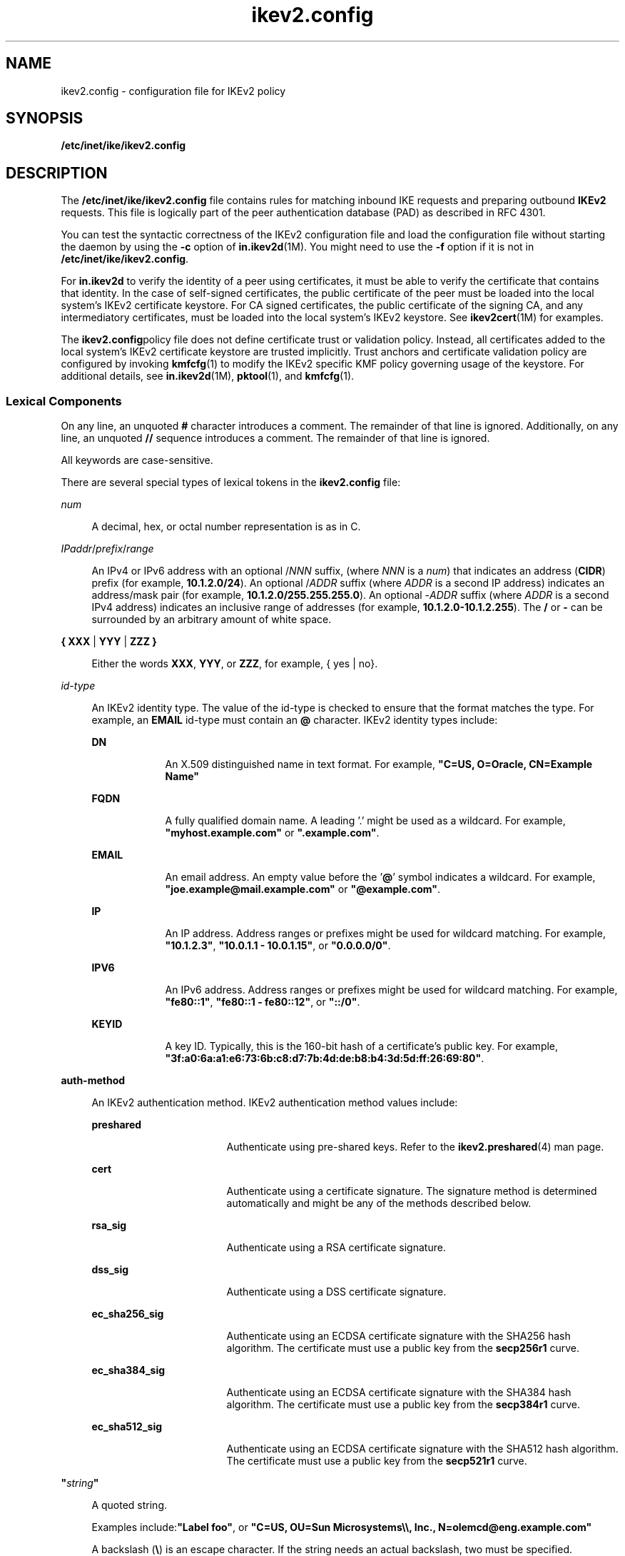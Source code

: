 '\" te
.\" Copyright (c) 2010, 2015, Oracle and/or its affiliates. All rights reserved.
.TH ikev2.config 4 "1 Apr 2015" "SunOS 5.11" "File Formats"
.SH NAME
ikev2.config \- configuration file for IKEv2 policy
.SH SYNOPSIS
.LP
.nf
\fB/etc/inet/ike/ikev2.config\fR
.fi

.SH DESCRIPTION
.sp
.LP
The \fB/etc/inet/ike/ikev2.config\fR file contains rules for matching inbound IKE requests and preparing outbound \fBIKEv2\fR requests. This file is logically part of the peer authentication database (PAD) as described in RFC 4301.
.sp
.LP
You can test the syntactic correctness of the IKEv2 configuration file and load the configuration file without starting the daemon by using the \fB-c\fR option of \fBin.ikev2d\fR(1M). You might need to use the \fB-f\fR option if it is not in \fB/etc/inet/ike/ikev2.config\fR.
.sp
.LP
For \fBin.ikev2d\fR to verify the identity of a peer using certificates, it must be able to verify the certificate that contains that identity. In the case of self-signed certificates, the public certificate of the peer must be loaded into the local system's IKEv2 certificate keystore. For CA signed certificates, the public certificate of the signing CA, and any intermediatory certificates, must be loaded into the local system's IKEv2 keystore. See \fBikev2cert\fR(1M) for examples.
.sp
.LP
The \fBikev2.config\fRpolicy file does not define certificate trust or validation policy. Instead, all certificates added to the local system's IKEv2 certificate keystore are trusted implicitly. Trust anchors and certificate validation policy are configured by invoking \fBkmfcfg\fR(1) to modify the IKEv2 specific KMF policy governing usage of the keystore. For additional details, see \fBin.ikev2d\fR(1M), \fBpktool\fR(1), and \fBkmfcfg\fR(1).
.SS "Lexical Components"
.sp
.LP
On any line, an unquoted \fB#\fR character introduces a comment. The remainder of that line is ignored. Additionally, on any line, an unquoted \fB//\fR sequence introduces a comment. The remainder of that line is ignored. 
.sp
.LP
All keywords are case-sensitive.
.sp
.LP
There are several special types of lexical tokens in the \fBikev2.config\fR file: 
.sp
.ne 2
.mk
.na
\fB\fInum\fR\fR
.ad
.sp .6
.RS 4n
A decimal, hex, or octal number representation is as in C.
.RE

.sp
.ne 2
.mk
.na
\fB\fIIPaddr\fR/\fIprefix\fR/\fIrange\fR\fR
.ad
.sp .6
.RS 4n
An IPv4 or IPv6 address with an optional /\fINNN\fR suffix, (where \fINNN\fR is a \fInum\fR) that indicates an address (\fBCIDR\fR) prefix (for example, \fB10.1.2.0/24\fR). An optional /\fIADDR\fR suffix (where \fIADDR\fR is a second IP address) indicates an address/mask pair (for example, \fB10.1.2.0/255.255.255.0\fR). An optional -\fIADDR\fR suffix (where \fIADDR\fR is a second IPv4 address) indicates an inclusive range of addresses (for example, \fB10.1.2.0-10.1.2.255\fR). The \fB/\fR or \fB-\fR can be surrounded by an arbitrary amount of white space.
.RE

.sp
.ne 2
.mk
.na
\fB\fB{ XXX\fR | \fBYYY\fR | \fBZZZ }\fR\fR
.ad
.sp .6
.RS 4n
Either the words \fBXXX\fR, \fBYYY\fR, or \fBZZZ\fR, for example, { yes | no}.
.RE

.sp
.ne 2
.mk
.na
\fB\fIid-type\fR\fR
.ad
.sp .6
.RS 4n
An IKEv2 identity type. The value of the id-type is checked to ensure that the format matches the type. For example, an \fBEMAIL\fR id-type must contain an \fB@\fR character. IKEv2 identity types include:
.sp
.ne 2
.mk
.na
\fB\fBDN\fR\fR
.ad
.RS 9n
.rt  
An X.509 distinguished name in text format.  For example, \fB"C=US, O=Oracle, CN=Example Name"\fR
.RE

.sp
.ne 2
.mk
.na
\fB\fBFQDN\fR\fR
.ad
.RS 9n
.rt  
A fully qualified domain name. A leading '.' might be used as a wildcard. For example, \fB"myhost.example.com"\fR or \fB".example.com"\fR.
.RE

.sp
.ne 2
.mk
.na
\fB\fBEMAIL\fR\fR
.ad
.RS 9n
.rt  
An email address. An empty value before the '\fB@\fR' symbol indicates a wildcard.  For example, 	\fB"joe.example@mail.example.com"\fR or \fB"@example.com"\fR.
.RE

.sp
.ne 2
.mk
.na
\fB\fBIP\fR\fR
.ad
.RS 9n
.rt  
An IP address. Address ranges or prefixes might be used for wildcard matching. For example, \fB"10.1.2.3"\fR, \fB"10.0.1.1 - 10.0.1.15"\fR, or \fB"0.0.0.0/0"\fR.
.RE

.sp
.ne 2
.mk
.na
\fB\fBIPV6\fR\fR
.ad
.RS 9n
.rt  
An IPv6 address. Address ranges or prefixes might be used for wildcard matching. For example, \fB"fe80::1"\fR, \fB"fe80::1 - fe80::12"\fR, or \fB"::/0"\fR.
.RE

.sp
.ne 2
.mk
.na
\fB\fBKEYID\fR\fR
.ad
.RS 9n
.rt  
A key ID. Typically, this is the 160-bit hash of a certificate's public key. For example, \fB"3f:a0:6a:a1:e6:73:6b:c8:d7:7b:4d:de:b8:b4:3d:5d:ff:26:69:80"\fR.
.RE

.RE

.sp
.ne 2
.mk
.na
\fB\fBauth-method\fR\fR
.ad
.sp .6
.RS 4n
An IKEv2 authentication method. IKEv2 authentication method values include:
.sp
.ne 2
.mk
.na
\fB\fBpreshared\fR\fR
.ad
.RS 17n
.rt  
Authenticate using pre-shared keys. Refer to the \fBikev2.preshared\fR(4) man page.
.RE

.sp
.ne 2
.mk
.na
\fB\fBcert\fR\fR
.ad
.RS 17n
.rt  
Authenticate using a certificate signature.  The signature method is determined automatically and  might be any of the methods described below.
.RE

.sp
.ne 2
.mk
.na
\fB\fBrsa_sig\fR\fR
.ad
.RS 17n
.rt  
Authenticate using a RSA certificate signature.
.RE

.sp
.ne 2
.mk
.na
\fB\fBdss_sig\fR\fR
.ad
.RS 17n
.rt  
Authenticate using a DSS certificate signature.
.RE

.sp
.ne 2
.mk
.na
\fB\fBec_sha256_sig\fR\fR
.ad
.RS 17n
.rt  
Authenticate using an ECDSA certificate signature with the SHA256 hash algorithm. The certificate must use a public key from the \fBsecp256r1\fR curve.
.RE

.sp
.ne 2
.mk
.na
\fB\fBec_sha384_sig\fR\fR
.ad
.RS 17n
.rt  
Authenticate using an ECDSA certificate signature with the SHA384 hash algorithm.  The certificate must use a public key from the \fBsecp384r1\fR curve.
.RE

.sp
.ne 2
.mk
.na
\fB\fBec_sha512_sig\fR\fR
.ad
.RS 17n
.rt  
Authenticate using an ECDSA certificate signature with the SHA512 hash algorithm.  The certificate must use a public key from the \fBsecp521r1\fR curve.
.RE

.RE

.sp
.ne 2
.mk
.na
\fB\fB"\fR\fIstring\fR\fB"\fR\fR
.ad
.sp .6
.RS 4n
A quoted string. 
.sp
Examples include:\fB"Label foo"\fR, or \fB"C=US, OU=Sun Microsystems\e\e, Inc., N=olemcd@eng.example.com"\fR
.sp
A backslash (\fB\e\fR) is an escape character. If the string needs an actual backslash, two must be specified.
.RE

.SS "File Body Entries"
.sp
.LP
There are four main types of entries:
.RS +4
.TP
.ie t \(bu
.el o
IKEv2 SA transform defaults
.RE
.RS +4
.TP
.ie t \(bu
.el o
IKEv2 SA transforms
.RE
.RS +4
.TP
.ie t \(bu
.el o
IKEv2 rule defaults
.RE
.RS +4
.TP
.ie t \(bu
.el o
IKEv2 rules
.RE
.sp
.LP
The IKEv2 SA transform defaults are as follows:
.sp
.ne 2
.mk
.na
\fBIKEv2 SA transform defaults\fR
.ad
.sp .6
.RS 4n
These values are used as defaults for all subsequent \fBikesa_xform\fR entries in the file.
.sp
.ne 2
.mk
.na
\fB\fBikesa_lifetime_secs num\fR\fR
.ad
.RS 27n
.rt  
The default lifetime, in seconds, of an IKEv2 security association (SA).
.RE

.RE

.sp
.ne 2
.mk
.na
\fBIKEv2 SA transforms\fR
.ad
.sp .6
.RS 4n
An IKEv2 SA transform specifies a set of methods used to to protect and authenticate traffic for an IKEv2 security association, as well as additional parameters dependent on the security methods chosen.
.sp
During establishment of an IKEv2 SA, the initiator might offer several transforms; in this case, the responder will accept one of them, assuming it has at least one matching transform configured. The order of the transforms within this file determines the order of preference when multiple transforms are offered.
.sp
IKEv2 SA transforms may be configured globally, outside of any IKEv2 rule, or within an IKEv2 rule. Multiple transform entries at either scope accumulate.  However, if any transforms are specified within an IKEv2 rule, that set of transforms overrides the globally defined transforms for that rule only.
.sp
Each IKEv2 rule must include at least one transform, either directly within the rule, or inherited from global definitions. Globally defined transforms must appear before any IKEv2 rules to which they should apply.
.sp
This is the format of an IKEv2 SA transform:
.sp
.in +2
.nf
\fBikesa_xform { \fIparameter-list\fR }\fR
.fi
.in -2
.sp

The parameter-list is an unordered list of attribute value pairs. Unless specified as optional, attributes in 	the parameter-list must occur exactly once. The following attributes are defined:
.sp
.ne 2
.mk
.na
\fB\fBdh_group \fInumber\fR\fR\fR
.ad
.sp .6
.RS 4n
The Oakley Diffie-Hellman group is used for IKEv2 SA key derivation.  The group numbers are defined in RFC 2409, Appendix A, RFC 3526, RFC 4753, and RFC 5114.
.sp
The list of acceptable values may be retrieved by using the following command:
.sp
.in +2
.nf
# \fBikeadm dump groups\fR
.fi
.in -2
.sp

.RE

.sp
.ne 2
.mk
.na
\fB\fBencr_alg { aes | 3des | camellia }\fR\fR
.ad
.sp .6
.RS 4n
An encryption algorithm.
.sp
The AES and CAMELLIA algorithms allows an optional key-size setting, using the syntax (low value to high value), the same as specified in \fBipsecconf\fR(1M) for the \fBkeylen\fR specifier. To specify a single AES or CAMELLIA key size, the low value must equal the high value or single number must be used. If no range is specified, all key sizes are allowed.
.sp
The list of supported encryption algorithms may be retrieved using the following command:
.sp
.in +2
.nf
# \fBikeadm dump encralgs\fR
.fi
.in -2
.sp

Note that the syntax described above uses abbreviated identifiers that omit the \fB-cbc\fR suffix.
.RE

.sp
.ne 2
.mk
.na
\fB\fBauth_alg { md5 | sha | sha1 | sha256 | sha384 | sha512 }\fR\fR
.ad
.sp .6
.RS 4n
An authentication algorithm.
.sp
The list of supported authentication algorithms can be retrieved by using the following command:
.sp
.in +2
.nf
# \fBikeadm dump authalgs\fR
.fi
.in -2
.sp

.RE

.sp
.ne 2
.mk
.na
\fB\fBprf { md5 | sha | sha1 | sha256 | sha384 | sha512 }\fR\fR
.ad
.sp .6
.RS 4n
Optional. The psuedo-random function to use. The same algorithms available for \fBauth_algs\fR may be used for \fBprf\fR. By default, the value specified for \fBauth_alg\fR will be used.
.RE

.sp
.ne 2
.mk
.na
\fB\fBprf { md5 | sha | sha1 | sha256 | sha384 | sha512 }\fR\fR
.ad
.sp .6
.RS 4n
Optional. The psuedo-random function to use. The same algorithms available for \fBauth_algs\fR may be used for \fBprf\fR. By default, the value specified for \fBauth_alg\fR	 will be used.
.RE

.sp
.ne 2
.mk
.na
\fB\fBikesa_lifetime_secs num\fR\fR
.ad
.sp .6
.RS 4n
Optional. The lifetime for the IKEv2 SA.
.RE

.RE

.sp
.ne 2
.mk
.na
\fBIKEv2 rule defaults\fR
.ad
.sp .6
.RS 4n
The following IKEv2 rule attributes can be prefigured by using file-level defaults. Values specified within any given rule override global defaults.
.br
.in +2
\fBlocal_id\fR
.in -2
.br
.in +2
\fBremote_id\fR
.in -2
.br
.in +2
\fBauth_lifetime_secs\fR
.in -2
.br
.in +2
\fBchildsa_lifetime_secs\fR
.in -2
.br
.in +2
\fBchildsa_softlife_secs\fR
.in -2
.br
.in +2
\fBchildsa_idletime_secs\fR
.in -2
.br
.in +2
\fBchildsa_lifetime_kb\fR
.in -2
.br
.in +2
\fBchildsa_softlife_kb\fR
.in -2
.br
.in +2
\fBchildsa_pfs\fR
.in -2
In each case, the usage and required arguments for these keywords is the same as inside an IKEv2 rule.
.RE

.sp
.ne 2
.mk
.na
\fBIKEv2 rules\fR
.ad
.sp .6
.RS 4n
An IKEv2 rule describes a set of peer system's with which the IKEv2 service is allowed to establish IKEv2 SAs, along with the local identity and other parameters to be used with that set of peers.
.sp
When a new IPsec SA is requested by the kernel, or a peer system attempts to initiate an IKEv2 SA, the set of IKEv2 rules is searched in the order they were added. Initially, a rule is found by matching the IP/IPv6 addresses of the local and peer system's. If multiple matches are possible based on addresses, a different rule may be selected during authentication based on the 	 peer's identity and the contents of any certificate request payloads.
.sp
At least one IKEv2 rule must be defined in the configuration file.
.sp
This is the format of an IKEv2 rule:
.sp
.in +2
.nf
{ \fIparameter-list\fR }
.fi
.in -2
.sp

The parameter-list is an unordered list of attributes, each with one or more additional parameters.  The following attributes are valid within an IKEv2 rule:
.sp
.ne 2
.mk
.na
\fB\fBlabel string\fR\fR
.ad
.sp .6
.RS 4n
Required parameter. The string is used to identify the IKEv2 rule when using various administrative interfaces, and in debugging output.  Only one label parameter is allowed per rule.
.RE

.sp
.ne 2
.mk
.na
\fB\fBlocal_addr \fIIPaddr/prefix/range\fR\fR\fR
.ad
.sp .6
.RS 4n
Required parameter. The local address, address prefix, or address range for this rule. Multiple \fBlocal_addr\fR parameters accumulate within a given rule.
.RE

.sp
.ne 2
.mk
.na
\fB\fBremote_addr \fIIPaddr/prefix/range\fR\fR\fR
.ad
.sp .6
.RS 4n
Required parameter. The remote address, address prefix, or address range for this rule.  Multiple               \fBremote_addr\fR parameters accumulate within a given rule.
.RE

.sp
.ne 2
.mk
.na
\fB\fBauth_method auth-method\fR\fR
.ad
.sp .6
.RS 4n
Identifies the method to be used for both local and remote authentication during establishment of the IKEv2 SA. The values for \fBauth-type\fR are described in the Lexical Components section above. This attribute is required unless both \fBlocal_auth_method\fR and \fBremote_auth_method\fR are set, in which case it is disallowed.
.RE

.sp
.ne 2
.mk
.na
\fB\fBlocal_auth_method auth-method\fR\fR
.ad
.sp .6
.RS 4n
Similar to \fBauth_method\fR, but identifies the method for authenticating the local system only.
.RE

.sp
.ne 2
.mk
.na
\fB\fBremote_auth_method auth-method\fR\fR
.ad
.sp .6
.RS 4n
Similar to \fBauth_method\fR, but identifies the method for authenticating the peer system only.
.RE

.sp
.ne 2
.mk
.na
\fB\fBlocal_id id-type = "string"\fR\fR
.ad
.sp .6
.RS 4n
The local ID to use during authentication.
.sp
When \fBlocal_auth_method\fR is preshared, any valid id-type and value may be used. The id-type and value must match one of the \fBremote_id\fR parameters configured on the peer for authentication to succeed.
.sp
When \fBlocal_auth_method\fR uses certificates, \fBlocal_id\fR value will be used to select which certificate is used during authentication. There must be a certificate matching the value assigned to the id-type and the corresponding private key for this certificate present in the local system's IKEv2 keystore. The private key is used to generate the \fBAUTH\fR value in the IKEv2 protocol.
.sp
The receiving system will verify the \fBAUTH\fR value using the certificate identified here. This certificate may be sent to the peer during the IKEv2 protocol exchange (by default) or manually exchanged. See the \fBcert_payload_limit\fR parameter below for details.
.sp
The public certificates of the signing CAs and intermediaries also need to be present in the receiving system's IKEv2 keystore in order to verify the identity of the peer's certificate for the receiving system.
.sp
This attribute may occur any number of times within a rule. Multiple \fBlocal_id\fR attributes within a given rule accumulate. When pre-shared key authentication is in use, values beyond the first are not used. When certificate-based authentication is in use, all \fBlocal_id\fR values are considered. The best \fBlocal_id\fR is chosen using any certificate request payloads received from the peer and the remaining validity time of the relevant certificates.
.sp
If this attribute is omitted, the local IP address of the IKEv2 SA will be used as the \fBlocal_id\fR. In the case where the local system is behind a NAT, this will result in a \fBlocal_id\fR derived from the system's internal address, which is undesirable in most cases. For this reason, \fBlocal_id\fR should always be explicitly configured when NAT is in use.
.sp
The possible values for \fBid-type\fR and format of \fBstring\fR are described above in the Lexical Components section.
.sp
The \fBstring\fR values for \fBlocal_id\fR must not be wildcards.
.RE

.sp
.ne 2
.mk
.na
\fB\fBremote_id id-type = "string"\fR\fR
.ad
.br
.na
\fB\fBremote_id ANY\fR\fR
.ad
.sp .6
.RS 4n
The remote ID to use during authentication.
.sp
When \fBremote_auth_method\fR is preshared, any valid id-type and value may be used. The id-type and value must match one of the \fBlocal_id\fR parameters configured on the peer for authentication to succeed.
.sp
When \fBremote_auth_method\fR uses certificates, the remote ID will be used to select which certificate is used for authentication during IKEv2 SA establishment.
.sp
The peer may choose to send the certificate as a payload, in which case the remote ID value must be present in the certificate it sends. The public certificate of the signing CA also needs to be the local system's IKEV2 keystore so that it can verify the certificates signature.
.sp
If the peer system chooses not to send its certificate as a payload, the local system's IKEv2 keystore needs a copy of the peer's public certificate and the signing CA's certificate in order to verify its identity.
.sp
This attribute may occur any number of times within a rule. If it is omitted, the peer's IP address will be used to compute a default \fBremote_id\fR. Multiple \fBremote_id\fR attributes within a given rule accumulate. The identity asserted by the peer must match one of these values for the authentication to succeed.
.sp
The form \fBremote_id ANY\fR will allow any remote ID asserted by the peer. The identity still must be authenticated using certificates or pre-shared keys.
.sp
The possible values for \fBid-type\fR and format of \fBstring\fR are described above in the Lexical Components section.
.RE

.sp
.ne 2
.mk
.na
\fB\fBrequired_issuer id-type = "string"\fR\fR
.ad
.sp .6
.RS 4n
Require that the peer's certificate be signed by particular issuer. Self-signed certificates are considered to be their own issuers, and can pass this check. This directive provides an additional verification step. It does not allow self-signed certificates not present in the keystore to be trusted.
.sp
If multiple \fBrequired_issuer\fR attributes are provided, they accumulate with the IKE rule. A peer's certificate is acceptable if it was issued by any of the \fBrequired_issuers\fR.
.sp
This parameter may only be used within IKE rules that employ certificates for remote authentication.
.RE

.sp
.ne 2
.mk
.na
\fB\fBcert_payload_limit num\fR\fR
.ad
.sp .6
.RS 4n
Limit the number of certificate payloads sent during the IKEv2 AUTH exchange. By default, the local end-entity and all intermediate certificates are sent. Setting this attribute to 1 will cause only the end-entity certificate to be sent, while setting it to 0 will disable the sending of certificate payloads entirely. This attribute may be used to significantly reduce the amount of data exchanged during IKEv2 SA creation in the case where it is known that the peer system has some or all of the required certificates installed locally.
.RE

.sp
.ne 2
.mk
.na
\fB\fBsend_cert_requests { yes | initiator-only | no }\fR\fR
.ad
.sp .6
.RS 4n
This attribute determines whether certificate request payloads are sent to the peer during the AUTH exchange. This parameter is optional, and useful only when the remote authentication method relies on certificates. The default value is \fByes\fR.
.sp
Certificate payloads help the peer select which local identity and certificate to use during authentication. By including this payload, the public key hashes of the trust-anchors in the local keystore are disclosed to the peer before the peer's identity has been authenticated.
.sp
Depending on the configuration, enabling certificate request payloads may allow untrusted third parties to gather information about the set of locally configured trust-anchors. This is especially true when this attribute is set to \fByes\fR.
.RE

.sp
.ne 2
.mk
.na
\fB\fBrequest_http_certs { yes | no }\fR\fR
.ad
.sp .6
.RS 4n
This attribute determines whether to allow the peer system to use HTTP (aka. hash and URL) certificate payloads during authentication. If this value is set and the peer sends HTTP certificate payloads during authentication, the IKEv2 daemon will retrieve certificates from the URLs specified and cache them locally.
.sp
Unlike other credentials exchanged during IKEv2 authentication, certificates downloaded via HTTP are not protected by the encryption mechanism of the IKEv2 SA.
.sp
Because certificate payload processing is performed before authentication is complete, enabling this option allows any remote system matching the rule's \fBremote_addr\fR attribute to cause \fBin.ikev2d\fR to download any arbitrary URL. Reasonable size limitations are enforced on the downloaded file.
.sp
The default value is \fBno\fR.
.RE

.sp
.ne 2
.mk
.na
\fB\fBcert_base_url "url"\fR\fR
.ad
.sp .6
.RS 4n
This attribute specifies the prefix to prepend to a certificate's SHA1 hash value when generating URLs for HTTP (aka. hash and URL) certificate payloads.  If this value is set and the peer system supports HTTP certificate payloads, the IKEv2 daemon will send an HTTP URL and confirmation hash in each certificate payload, rather than embedding the entire certificate. This reduces the size of IKEv2 protocol packets and helps to prevent fragmentation.
.sp
It is the administrator's responsibility to make sure that certificates are available for download at the generated URLs.  For example, a system using a local cert with \fBlabel=mycert\fR in the keystore with SHA1 hash "\fB3dc0279b27cd6b2d0bbc01c917d3f03dbed5d352\fR" and \fBcert_base_url = "http://pki.example.com/certs/"\fR would send a URL that is the concatenation of those two values.  It would be necessary to extract the public certificate \fBmycert\fR and store the file on the web server \fBpki.example.com\fR, in the \fBcerts\fR subdirectory, with filename equal to the sha1 hash value of the certificate.
.sp
Certificates files intended for use with HTTP certificate payloads must be in ASN.1 DER format. Use the \fBoutformat=der\fR option when exporting certificates using \fBikev2cert\fR to produce files in the correct format.
.sp
The following command may be used to generate the SHA1 hash of a certificate in the correct format to be used as the certificate's file name. This example uses certificate \fBlabel=mycert\fR.
.sp
.in +2
.nf
ikev2cert list objtype=cert label=mycert | \ 
@ + nawk 'BEGIN {f=0} /SHA1 Cert/ {f=1;next}; \ 
@ + {if (f) { gsub(/:/,""); print $1; } f=0}'
.fi
.in -2

.RE

.sp
.ne 2
.mk
.na
\fB\fBauth_lifetime_secs num\fR\fR
.ad
.sp .6
.RS 4n
Optional. The time in seconds after creation during which this IKEv2 SA may be rekeyed. After this time, a IEv2 SA must be created.
.RE

.sp
.ne 2
.mk
.na
\fB\fBchildsa_lifetime_secs num\fR\fR
.ad
.br
.na
\fB\fBchildsa_lifetime_kb num\fR\fR
.ad
.sp .6
.RS 4n
Optional. Determines the lifetime, in seconds or KB, of all IPsec SAs created using IKEv2 SAs established under this rule.
.RE

.sp
.ne 2
.mk
.na
\fB\fBchildsa_softlife_secs num\fR\fR
.ad
.br
.na
\fB\fBchildsa_softlife_kb num\fR\fR
.ad
.sp .6
.RS 4n
Optional. Determines the soft lifetime, in seconds or KB, of all IPsec SAs created using IKEv2 SAs established under this rule. Once this value is depleted, the IKEv2 service will rekey the IPsec SA if possible.
.RE

.sp
.ne 2
.mk
.na
\fB\fBchildsa_idletime_secs num\fR\fR
.ad
.sp .6
.RS 4n
Optional. Determines the idle time in seconds for all IPsec SAs created using IKEv2 SAs established under this rule. IPsec SAs that are idle will not be rekeyed when their soft lifetime expires.
.RE

.sp
.ne 2
.mk
.na
\fB\fBchildsa_pfs { num | auto }\fR\fR
.ad
.sp .6
.RS 4n
Optional. Enables perfect forward secrecy for IPsec SA creation.  If selected, the Oakley group specified is used for PFS. Acceptable values are the same as for the \fBdh_group\fR parameter listed above. The value of auto may be used, in which case the same \fBdh_group\fR negotiated during IKEv2 SA establishment will be used.
.RE

.sp
.ne 2
.mk
.na
\fB\fBikesa_xform { \fIparameter-list\fR }\fR\fR
.ad
.sp .6
.RS 4n
Specifies an IKEv2 SA transform specifically for this IKEv2 rule. Transforms defined within an IKEv2 rule accumulate and override any globally defined transforms. Refer the IKEv2 SA transforms section above for additional details.
.RE

.RE

.SH EXAMPLES
.LP
\fBExample 1 \fRA Sample \fBikev2.config\fR File
.sp
.LP
The following is an example of an \fBikev2.config\fR file:

.sp
.in +2
.nf
### BEGINNING OF FILE

     #
     # This default value will apply to all transforms that follow
     #
     ikesa_lifetime_secs 3600

     #
     # Global transform definitions.  The algorithms choices are
     # based on RFC 4921.
     #
     # Group 20 is 384-bit ECP
     ikesa_xform { encr_alg aes(256..256) auth_alg sha384 dh_group 20 }
     # Group 19 is 256-bit ECP
     ikesa_xform { encr_alg aes(128..128) auth_alg sha256 dh_group 19 }

     #
     # Basic example rules using pre-shared keys.  For these rules to
     # function, the file /etc/inet/ike/ikev2.preshared must be
     # populated with pre-shared keys for the local and remote
     # addresses.
     #
     # In the next three examples, local_id and remote_id have
     # been omitted, and will default to the actual addresses in
     # use between the local system and the peer.
     #
     {
        label "IP identities and PSK auth"
	auth_method preshared
	local_addr  10.0.0.1
	remote_addr 10.0.0.2
     }
     {
        label "IP address prefixes and PSK auth"
	auth_method preshared
        # Any of our IP addresses
	local_addr  0.0.0.0/0
	# Any peer on either of two subnets
	remote_addr 10.0.0.0/24
	remote_addr 10.1.0.0/24
     }
     {
        label "IPv6 address prefixes and PSK auth"
	auth_method preshared
        # Any of our IPv6 addresses
	local_addr  ::/0
	# Any peer on our WAN
	remote_addr fd23:0738:dc9d::/48
     }

     #
     # Example rules using certificates and a wide range of ID
     # types.  For these rules to function, certificates must be
     # present in the PKCS#11 softtoken keystore for user
     # ikeuser.  For local identities, certificate and private
     # keys must be present.  In order to valididate peer
     # identities, the appropriate trust anchors must be
     # configured for CA signed certificates.  Any self-signed
     # end-entity certificates must be present in the keystore or
     # they will not be trusted.
     #
     {
        label "Certificate auth with DN identities"
	# Any type of certificate signature is allowed
	auth_method cert
	local_addr  10.0.0.1
	remote_addr 10.2.0.0/24
	local_id  DN = "C=US, O=Oracle, CN=Example IKEv2 Local"
	remote_id DN = "C=US, O=Oracle, CN=Example IKEv2 Peer1"
     }
     {
        label "Certificate auth with many peer ID types"
	# Any type of certificate signature is allowed
	auth_method cert
	local_addr  10.0.0.1
	remote_addr 10.3.0.0/24
	local_id  DN    = "C=US, O=Oracle, CN=Example IKEv2 Local"

	# Certificates will be searched based on which ID the peer
	# asserts.
	remote_id DN = "C=US, O=Oracle, CN=Example IKEv2 Peer2"
	remote_id EMAIL = "jack@example.com"
	remote_id EMAIL = "jill@example.com"
	remote_id FQDN  = "generic.example.com"
	remote_id IP    = "10.3.200.42"
	# The identies used for AUTH are divorced from the type of
	# address used to communicate
	remote_id IPV6  = "fd23:0738:dc9d:1:1:2:3:4"
	remote_id KEYID =
            "3f:a0:6a:a1:e6:73:6b:c8:d7:7b:4d:de:b8:b4:3d:5d:ff:26:69:80"
     }
     {
        label "Certificate auth with wildcard peer IDs"
	auth_method cert
	local_addr  10.0.0.1
	remote_addr 10.4.0.0/24

	# Wildcard local IDs are not allowed
	local_id  DN    = "C=US, O=Oracle, CN=Example IKEv2 Local"

        # Any email address in the example.com domain
	remote_id EMAIL = "@example.com"
	# Any subdomain of example.com
	remote_id FQDN  = ".example.com"
	# Any IP identity in the 10.4.x.y subnet
	remote_id IP    = "10.4.0.0/16"
	# Any IPv6 address in the fd23:0738:dc9d:2:: subnet
	remote_id IPV6  = "fd23:0738:dc9d:2::/64"
     }

     #
     # This example shows how to override the transform list for
     # a rule.  In this example, the peer doesn't support ECDH so
     # we need to fall back.  We also want to ensure the use of
     # RSA signature authentication.
     #
     {
        label "Override transforms"
	auth_method rsa_sig
	local_addr  10.0.0.1
	remote_addr 10.5.1.13
	local_id  DN = "C=US, O=Oracle, CN=Example IKEv2 Local"
	remote_id DN = "C=US, O=Oracle, CN=Deficient IKEv2 Peer"

	# Override the globally defined ikesa_xform list
	# Group 16 is 4096-bit MODP
        ikesa_xform { encr_alg aes(128..256) auth_alg sha1 dh_group 16 }
	# Group 14 is 2048-bit MODP
        ikesa_xform { encr_alg aes(128..256) auth_alg sha1 dh_group 14 }
	# Group 2 is 1024-bit MODP
        ikesa_xform { encr_alg aes(128..256) auth_alg sha1 dh_group 2  }
     }
      # Camellia is accepted as an alternative to AES. The key size has
      # not been specified, so all supported key lengths are OK.
        ikesa_xform { encr_alg camellia auth_alg sha1 dh_group 2  }
     }
     #
     # This example shows how to mix authentication types.  The
     # local system will use a pre-shared key to authenticate to
     # the peer, while the peer's identity will be authenticated
     # using a DSS certificate signature.
     #
     {
        label "Mixed auth types"
	local_auth_method preshared
	remote_auth_method dss_sig
	local_addr  10.0.0.1
	remote_addr 10.6.0.0/16
	# Pre-shared key auth can be used with any ID type.
	local_id  EMAIL = "jack@example.com"
	remote_id EMAIL = "jill@example.com"
     }

     #
     # This example shows how to use the generic wildcard ID as well
     # as the required_issuer attribute.  In this case, we will
     # allow any peer on a remote subnet to connect so long as
     # that peer presents a certificate issued by the signer.
     #
     {
        label "Wildcard with required signer"
	local_auth_method cert
	remote_auth_method cert
	local_addr  10.0.0.1
	remote_addr 10.7.0.0/16
	local_id  DN = "C=US, O=Oracle, CN=Example IKEv2 Local"
	# Match any remote_id regardless of type
	remote_id ANY
	required_issuer DN = "C=US, O=Oracle, CN=Example IPsec Cert Signer"
     }
.fi
.in -2

.SH ATTRIBUTES
.sp
.LP
See \fBattributes\fR(5) for descriptions of the following attributes:
.sp

.sp
.TS
tab() box;
cw(2.75i) |cw(2.75i) 
lw(2.75i) |lw(2.75i) 
.
ATTRIBUTE TYPEATTRIBUTE VALUE
_
Availability\fBnetwork/ike\fR
_
Interface Stability\fBCommitted\fR
.TE

.SH SEE ALSO
.sp
.LP
\fBcryptoadm\fR(1M), \fBikeadm\fR(1M), \fBikev2.preshared\fR(4), \fBin.ikev2d\fR(1M), \fBipseckey\fR(1M), \fBipsecalgs\fR(1M), \fBipsecconf\fR(1M), \fBpktool\fR(1), \fBkmfcfg\fR(1), \fBsvccfg\fR(1M), \fBattributes\fR(5), \fBlabels\fR(5)
